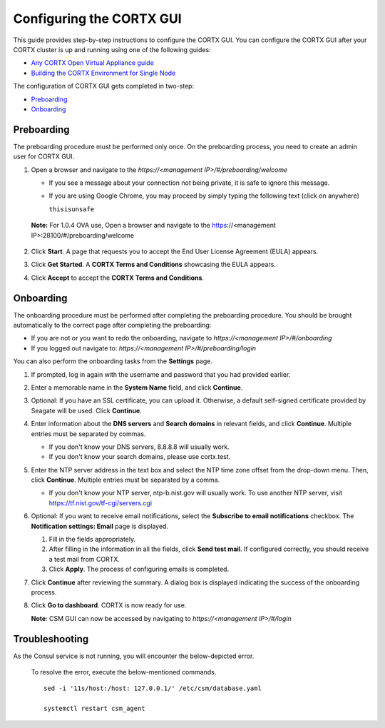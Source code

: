 ==========================
Configuring the CORTX GUI
==========================

This guide provides step-by-step instructions to configure the CORTX GUI. You can configure the CORTX GUI after your CORTX cluster is up and running using one of the following guides:

- `Any CORTX Open Virtual Appliance guide <https://github.com/Seagate/cortx/tree/main/doc/ova>`_
- `Building the CORTX Environment for Single Node <https://github.com/Seagate/cortx/blob/main/doc/community-build/Building-CORTX-From-Source-for-SingleNode.md>`_

The configuration of CORTX GUI gets completed in two-step:

- `Preboarding <#Preboarding>`_
- `Onboarding <#Onboarding>`_

Preboarding
===========

The preboarding procedure must be performed only once. On the preboarding process, you need to create an admin user for CORTX GUI.

.. raw:: html

    <details>
   <summary><a>Click here to expand the preboarding procedure.</a></summary>


1. Open a browser and navigate to the *https://<management IP>/#/preboarding/welcome*

   - If you see a message about your connection not being private, it is safe to ignore this message.
   - If you are using Google Chrome, you may proceed by simply typing the following text (click on anywhere)
   
     ``thisisunsafe``
   
 **Note:** For 1.0.4 OVA use, Open a browser and navigate to the https://<management IP>:28100/#/preboarding/welcome

2. Click **Start**. A page that requests you to accept the End User License Agreement (EULA) appears.

   .. image:: https://github.com/Seagate/cortx/blob/main/doc/images/Start1.PNG

3. Click **Get Started**. A **CORTX Terms and Conditions** showcasing the EULA appears.

   .. image:: https://github.com/Seagate/cortx/blob/main/doc/images/Get.PNG

4. Click **Accept** to accept the **CORTX Terms and Conditions**.

   .. image:: https://github.com/Seagate/cortx/blob/main/doc/images/EULA1.PNG
   
Onboarding
===========

The onboarding procedure must be performed after completing the preboarding procedure. You should be brought automatically to the correct page after completing the preboarding:

- If you are not or you want to redo the onboarding, navigate to *https://<management IP>/#/onboarding* 
- If you logged out navigate to: *https://<management IP>/#/preboarding/login*

You can also perform the onboarding tasks from the **Settings** page.

.. raw:: html

    <details>
   <summary><a>Click here to expand the onboarding procedure.</a></summary>

#. If prompted, log in again with the username and password that you had provided earlier.

   .. image:: https://github.com/Seagate/cortx/blob/main/doc/images/login.PNG

#. Enter a memorable name in the **System Name** field, and click **Continue**.

   .. image:: https://github.com/Seagate/cortx/blob/main/doc/images/Systemname.PNG

#. Optional: If you have an SSL certificate, you can upload it. Otherwise, a default self-signed certificate provided by Seagate will be used. Click **Continue**.

   .. image:: https://github.com/Seagate/cortx/blob/main/doc/images/image-2021-09-16-18-32-26-155.png
   
#. Enter information about the **DNS servers** and **Search domains** in relevant fields, and click **Continue**. 
   Multiple entries must be separated by commas.
   
   - If you don't know your DNS servers, 8.8.8.8 will usually work.
      
   - If you don't know your search domains, please use cortx.test.
  
   .. image:: https://github.com/Seagate/cortx/blob/main/doc/images/DNS.png
   
   
#. Enter the NTP server address in the text box and select the NTP time zone offset from the drop-down menu. Then, click **Continue**.
   Multiple entries must be separated by a comma.

   - If you don't know your NTP server, ntp-b.nist.gov will usually work. To use another NTP server, visit `https://tf.nist.gov/tf-cgi/servers.cgi <https://tf.nist.gov/tf-cgi/servers.cgi>`_
   
   .. image:: https://github.com/Seagate/cortx/blob/main/doc/images/NTP.PNG

#. Optional: If you want to receive email notifications, select the **Subscribe to email notifications** checkbox. The **Notification settings: Email** page is displayed.
   
   #. Fill in the fields appropriately.
       
   #. After filling in the information in all the fields, click **Send test mail**. If configured correctly, you should receive a test mail from CORTX.
       
   #. Click **Apply**. The process of configuring emails is completed.

   .. image:: https://github.com/Seagate/cortx/blob/main/doc/images/Email.PNG

#. Click **Continue** after reviewing the summary. A dialog box is displayed indicating the success of the onboarding process.

#. Click **Go to dashboard**. CORTX is now ready for use. 

   .. image:: https://github.com/Seagate/cortx/blob/main/doc/images/DB.PNG
   
   **Note**: CSM GUI can now be accessed by navigating to *https://<management IP>/#/login*

.. raw:: html
   
   </details>
   
Troubleshooting
===============

As the Consul service is not running, you will encounter the below-depicted error.

   .. image:: https://github.com/Seagate/cortx/blob/main/doc/images/consul.PNG
   
   To resolve the error, execute the below-mentioned commands.
   
   ::
   
    sed -i '11s/host:/host: 127.0.0.1/' /etc/csm/database.yaml
    
    systemctl restart csm_agent
